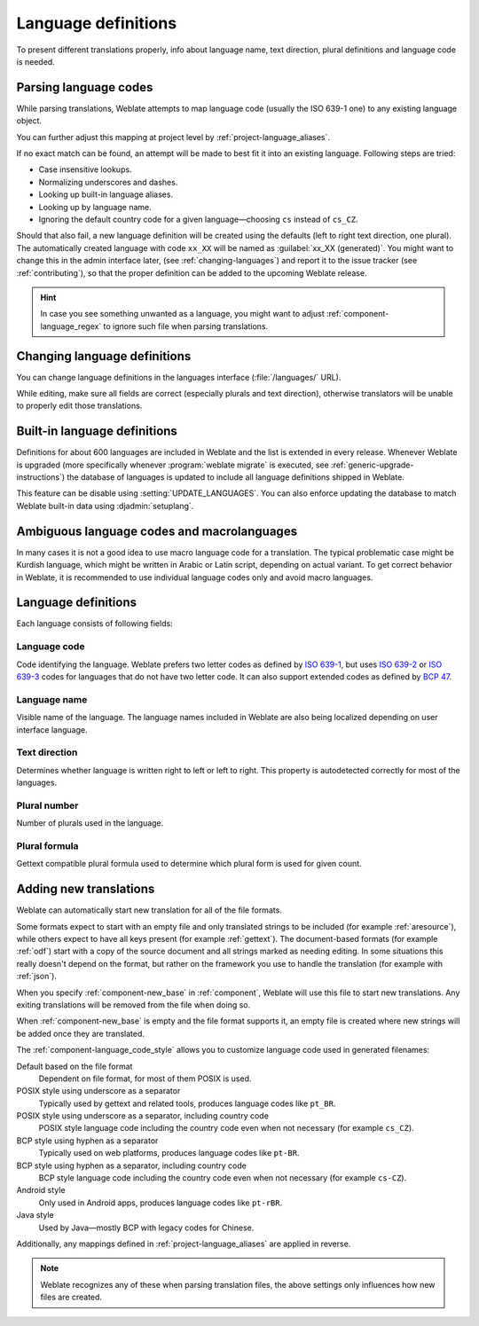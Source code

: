 .. _languages:

Language definitions
====================

To present different translations properly, info about language name,
text direction, plural definitions and language code is needed.

.. _language-parsing-codes:

Parsing language codes
----------------------

While parsing translations, Weblate attempts to map language code
(usually the ISO 639-1 one) to any existing language object.

You can further adjust this mapping at project level by :ref:`project-language_aliases`.

If no exact match can be found, an attempt will be made
to best fit it into an existing language. Following steps are tried:

* Case insensitive lookups.
* Normalizing underscores and dashes.
* Looking up built-in language aliases.
* Looking up by language name.
* Ignoring the default country code for a given language—choosing ``cs`` instead of ``cs_CZ``.

Should that also fail, a new language definition will be created using the
defaults (left to right text direction, one plural). The automatically created
language with code ``xx_XX`` will be named as :guilabel:`xx_XX (generated)`.
You might want to change this in the admin interface later, (see
:ref:`changing-languages`) and report it to the issue tracker (see
:ref:`contributing`), so that the proper definition can be added to the
upcoming Weblate release.

.. hint::

   In case you see something unwanted as a language, you might want to adjust
   :ref:`component-language_regex` to ignore such file when parsing
   translations.

.. seealso::

    :ref:`language-code`,
    :ref:`new-translations`


.. _changing-languages:

Changing language definitions
-----------------------------

You can change language definitions in the languages interface
(:file:`/languages/` URL).

While editing, make sure all fields are correct (especially plurals and
text direction), otherwise translators will be unable to properly edit
those translations.

.. _included-languages:

Built-in language definitions
-----------------------------

Definitions for about 600 languages are included in Weblate and the list is
extended in every release. Whenever Weblate is upgraded (more specifically
whenever :program:`weblate migrate` is executed, see
:ref:`generic-upgrade-instructions`) the database of languages is updated to
include all language definitions shipped in Weblate.

This feature can be disable using :setting:`UPDATE_LANGUAGES`. You can also
enforce updating the database to match Weblate built-in data using
:djadmin:`setuplang`.

.. seealso::

   :ref:`extending-lanugages`

.. _ambiguous-languages:

Ambiguous language codes and macrolanguages
-------------------------------------------

In many cases it is not a good idea to use macro language code for a
translation. The typical problematic case might be Kurdish language, which
might be written in Arabic or Latin script, depending on actual variant. To get
correct behavior in Weblate, it is recommended to use individual language codes
only and avoid macro languages.

.. seealso::

   `Macrolanguages definition <https://iso639-3.sil.org/about/scope#Macrolanguages>`_,
   `List of macrolanguages <https://iso639-3.sil.org/code_tables/macrolanguage_mappings/data>`_

Language definitions
--------------------

Each language consists of following fields:

.. _language-code:

Language code
+++++++++++++

Code identifying the language. Weblate prefers two letter codes as defined by
`ISO 639-1 <https://en.wikipedia.org/wiki/ISO_639-1>`_, but uses `ISO 639-2
<https://en.wikipedia.org/wiki/ISO_639-2>`_ or `ISO 639-3
<https://en.wikipedia.org/wiki/ISO_639-3>`_ codes for languages that do not
have two letter code. It can also support extended codes as defined by `BCP 47`_.

.. _BCP 47: https://www.rfc-editor.org/info/bcp47

.. seealso::

   :ref:`language-parsing-codes`,
   :ref:`new-translations`

.. _language-name:

Language name
+++++++++++++

Visible name of the language. The language names included in Weblate are also being localized depending on user interface language.

.. _language-direction:

Text direction
++++++++++++++

Determines whether language is written right to left or left to right. This
property is autodetected correctly for most of the languages.

.. _plural-number:

Plural number
+++++++++++++

Number of plurals used in the language.

.. _plural-formula:

Plural formula
++++++++++++++

Gettext compatible plural formula used to determine which plural form is used for given count.

.. seealso::

   :ref:`plurals`,
   `GNU gettext utilities: Plural forms <https://www.gnu.org/software/gettext/manual/html_node/Plural-forms.html>`_,
   `Language Plural Rules by the Unicode Consortium`_

.. _Language Plural Rules by the Unicode Consortium: https://unicode-org.github.io/cldr-staging/charts/37/supplemental/language_plural_rules.html

.. _new-translations:

Adding new translations
-----------------------

.. versionchanged:: 2.18

    In versions prior to 2.18 the behaviour of adding new translations was file
    format specific.

Weblate can automatically start new translation for all of the file
formats.

Some formats expect to start with an empty file and only translated strings to
be included (for example :ref:`aresource`), while others expect to have all
keys present (for example :ref:`gettext`). The document-based formats (for
example :ref:`odf`) start with a copy of the source document and all strings
marked as needing editing.  In some situations this really doesn't depend on
the format, but rather on the framework you use to handle the translation (for
example with :ref:`json`).

When you specify :ref:`component-new_base` in :ref:`component`, Weblate will
use this file to start new translations. Any exiting translations will be
removed from the file when doing so.

When :ref:`component-new_base` is empty and the file format
supports it, an empty file is created where new strings will be added once they are
translated.

The :ref:`component-language_code_style` allows you to customize language code used
in generated filenames:

Default based on the file format
   Dependent on file format, for most of them POSIX is used.
POSIX style using underscore as a separator
   Typically used by gettext and related tools, produces language codes like
   ``pt_BR``.
POSIX style using underscore as a separator, including country code
   POSIX style language code including the country code even when not necessary
   (for example ``cs_CZ``).
BCP style using hyphen as a separator
   Typically used on web platforms, produces language codes like
   ``pt-BR``.
BCP style using hyphen as a separator, including country code
   BCP style language code including the country code even when not necessary
   (for example ``cs-CZ``).
Android style
   Only used in Android apps, produces language codes like
   ``pt-rBR``.
Java style
   Used by Java—mostly BCP with legacy codes for Chinese.

Additionally, any mappings defined in :ref:`project-language_aliases` are
applied in reverse.

.. note::

   Weblate recognizes any of these when parsing translation files, the above
   settings only influences how new files are created.

.. seealso::

    :ref:`language-code`,
    :ref:`language-parsing-codes`
